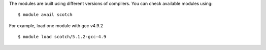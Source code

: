 
The modules are built using different versions of compilers. You can check available modules using::

  $ module avail scotch

For example, load one module with gcc v4.9.2 ::

  $ module load scotch/5.1.2-gcc-4.9


